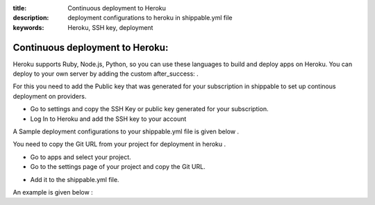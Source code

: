 :title: Continuous deployment to Heroku
:description: deployment configurations to heroku in shippable.yml file
:keywords: Heroku, SSH key, deployment
 
.. _Continuous_deployment_to_Heroku:

Continuous deployment to Heroku:
================================

Heroku supports Ruby, Node.js, Python, so you can use these languages to build and deploy apps on Heroku. You can deploy to your own server by adding the custom after_success: .

For this you need to add the Public key that was generated for your subscription in shippable to set up continous deployment on providers.

* Go to settings and copy the SSH Key or public key generated for your subscription.

* Log In to Heroku and add the SSH key to your account 


.. image:: images/Heroku-ssh.png


A Sample deployment configurations to your shippable.yml file is given below .

.. code_block:: bash

	after_success :
	git push deploy Git URL


You need to copy the Git URL from your project for deployment in heroku .


* Go to apps and select your project.

* Go to the settings page of your project and copy the Git URL. 


.. image:: images/Heroku-url.png


* Add it to the shippable.yml file. 

An example is given below :

.. code_block:: bash

	after_success :
	git push deploy git@heroku.com:shroudd-headland-1758.git

